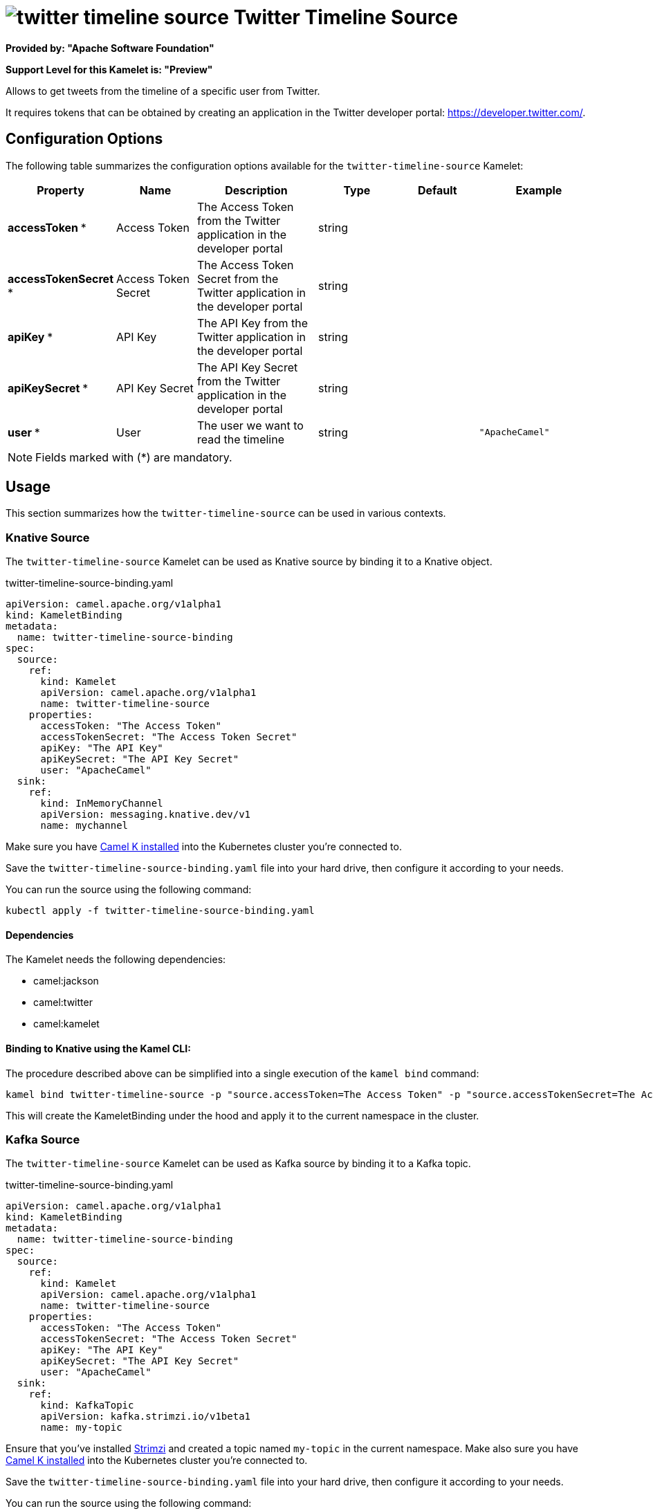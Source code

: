 // THIS FILE IS AUTOMATICALLY GENERATED: DO NOT EDIT
= image:kamelets/twitter-timeline-source.svg[] Twitter Timeline Source

*Provided by: "Apache Software Foundation"*

*Support Level for this Kamelet is: "Preview"*

Allows to get tweets from the timeline of a specific user from Twitter.

It requires tokens that can be obtained by creating an application 
in the Twitter developer portal: https://developer.twitter.com/.

== Configuration Options

The following table summarizes the configuration options available for the `twitter-timeline-source` Kamelet:
[width="100%",cols="2,^2,3,^2,^2,^3",options="header"]
|===
| Property| Name| Description| Type| Default| Example
| *accessToken {empty}* *| Access Token| The Access Token from the Twitter application in the developer portal| string| | 
| *accessTokenSecret {empty}* *| Access Token Secret| The Access Token Secret from the Twitter application in the developer portal| string| | 
| *apiKey {empty}* *| API Key| The API Key from the Twitter application in the developer portal| string| | 
| *apiKeySecret {empty}* *| API Key Secret| The API Key Secret from the Twitter application in the developer portal| string| | 
| *user {empty}* *| User| The user we want to read the timeline| string| | `"ApacheCamel"`
|===

NOTE: Fields marked with ({empty}*) are mandatory.

== Usage

This section summarizes how the `twitter-timeline-source` can be used in various contexts.

=== Knative Source

The `twitter-timeline-source` Kamelet can be used as Knative source by binding it to a Knative object.

.twitter-timeline-source-binding.yaml
[source,yaml]
----
apiVersion: camel.apache.org/v1alpha1
kind: KameletBinding
metadata:
  name: twitter-timeline-source-binding
spec:
  source:
    ref:
      kind: Kamelet
      apiVersion: camel.apache.org/v1alpha1
      name: twitter-timeline-source
    properties:
      accessToken: "The Access Token"
      accessTokenSecret: "The Access Token Secret"
      apiKey: "The API Key"
      apiKeySecret: "The API Key Secret"
      user: "ApacheCamel"
  sink:
    ref:
      kind: InMemoryChannel
      apiVersion: messaging.knative.dev/v1
      name: mychannel
  
----
Make sure you have xref:latest@camel-k::installation/installation.adoc[Camel K installed] into the Kubernetes cluster you're connected to.

Save the `twitter-timeline-source-binding.yaml` file into your hard drive, then configure it according to your needs.

You can run the source using the following command:

[source,shell]
----
kubectl apply -f twitter-timeline-source-binding.yaml
----

==== *Dependencies*

The Kamelet needs the following dependencies:

- camel:jackson
- camel:twitter
- camel:kamelet 

==== *Binding to Knative using the Kamel CLI:*

The procedure described above can be simplified into a single execution of the `kamel bind` command:

[source,shell]
----
kamel bind twitter-timeline-source -p "source.accessToken=The Access Token" -p "source.accessTokenSecret=The Access Token Secret" -p "source.apiKey=The API Key" -p "source.apiKeySecret=The API Key Secret" -p "source.user=ApacheCamel" channel/mychannel
----

This will create the KameletBinding under the hood and apply it to the current namespace in the cluster.

=== Kafka Source

The `twitter-timeline-source` Kamelet can be used as Kafka source by binding it to a Kafka topic.

.twitter-timeline-source-binding.yaml
[source,yaml]
----
apiVersion: camel.apache.org/v1alpha1
kind: KameletBinding
metadata:
  name: twitter-timeline-source-binding
spec:
  source:
    ref:
      kind: Kamelet
      apiVersion: camel.apache.org/v1alpha1
      name: twitter-timeline-source
    properties:
      accessToken: "The Access Token"
      accessTokenSecret: "The Access Token Secret"
      apiKey: "The API Key"
      apiKeySecret: "The API Key Secret"
      user: "ApacheCamel"
  sink:
    ref:
      kind: KafkaTopic
      apiVersion: kafka.strimzi.io/v1beta1
      name: my-topic
  
----

Ensure that you've installed https://strimzi.io/[Strimzi] and created a topic named `my-topic` in the current namespace.
Make also sure you have xref:latest@camel-k::installation/installation.adoc[Camel K installed] into the Kubernetes cluster you're connected to.

Save the `twitter-timeline-source-binding.yaml` file into your hard drive, then configure it according to your needs.

You can run the source using the following command:

[source,shell]
----
kubectl apply -f twitter-timeline-source-binding.yaml
----

==== *Binding to Kafka using the Kamel CLI:*

The procedure described above can be simplified into a single execution of the `kamel bind` command:

[source,shell]
----
kamel bind twitter-timeline-source -p "source.accessToken=The Access Token" -p "source.accessTokenSecret=The Access Token Secret" -p "source.apiKey=The API Key" -p "source.apiKeySecret=The API Key Secret" -p "source.user=ApacheCamel" kafka.strimzi.io/v1beta1:KafkaTopic:my-topic
----

This will create the KameletBinding under the hood and apply it to the current namespace in the cluster.

// THIS FILE IS AUTOMATICALLY GENERATED: DO NOT EDIT
